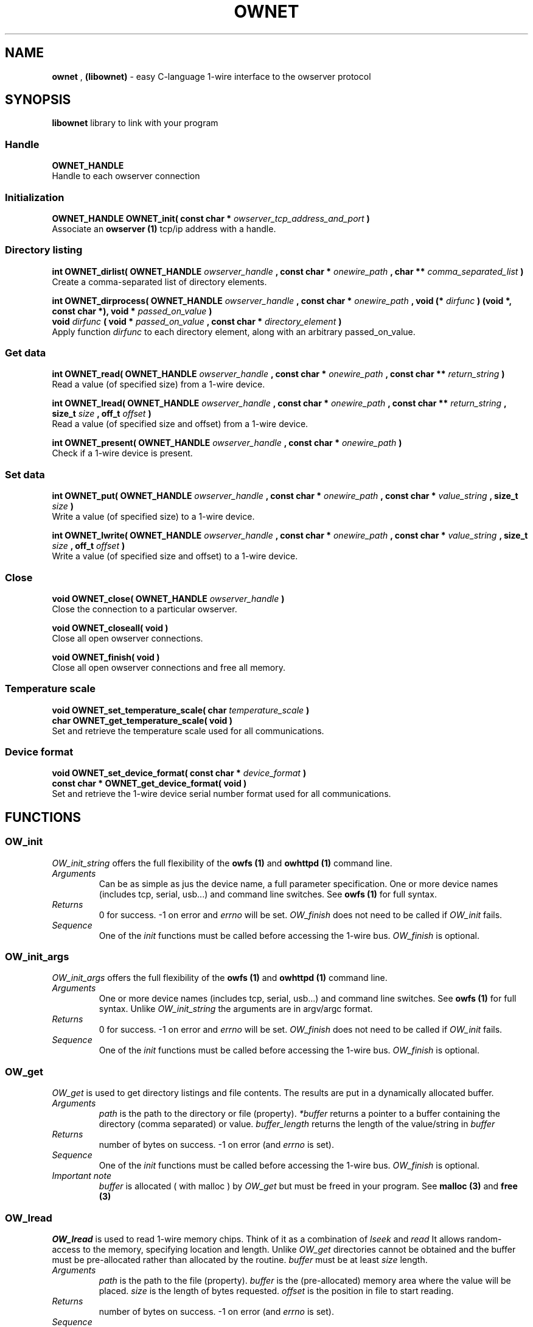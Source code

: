 '\"
'\" Copyright (c) 2008 Paul H Alfille, MD
'\" (palfille@gmail.com)
'\"
'\" Library manual page for the OWFS -- 1-wire filesystem package
'\" Based on Dallas Semiconductor, Inc's datasheets, and trial and error.
'\"
'\" Free for all use. No warranty. None. Use at your own risk.
'\"
.TH OWNET 1 2008 "OWFS Manpage" "One-Wire File System"
.SH NAME
.B ownet
,
.B (libownet)
\- easy C-language 1-wire interface to the owserver protocol
.SH SYNOPSIS
.B libownet
library to link with your program
.SS Handle
.B OWNET_HANDLE
.br
Handle to each owserver connection
.SS Initialization
.B OWNET_HANDLE OWNET_init( const char * 
.I owserver_tcp_address_and_port 
.B )
.br
Associate an 
.B owserver (1)
tcp/ip address with a handle.
.SS Directory listing
.B int OWNET_dirlist( OWNET_HANDLE 
.I owserver_handle 
.B , const char * 
.I onewire_path
.B , char ** 
.I comma_separated_list 
.B )
.br
Create a comma-separated list of directory elements.
.PP
.B int OWNET_dirprocess( OWNET_HANDLE 
.I owserver_handle 
.B , const char * 
.I onewire_path
.B , void (*
.I dirfunc
.B ) (void *, const char *), void * 
.I passed_on_value 
.B )
.br
.B void 
.I dirfunc
.B ( void *
.I passed_on_value
.B , const char *
.I directory_element
.B )
.br
Apply function 
.I dirfunc
to each directory element, along with an arbitrary passed_on_value.
.SS Get data
.B int OWNET_read( OWNET_HANDLE 
.I owserver_handle 
.B , const char * 
.I onewire_path
.B , const char ** 
.I return_string
.B )
.br
Read a value (of specified size) from a 1-wire device.
.PP
.B int OWNET_lread( OWNET_HANDLE 
.I owserver_handle 
.B , const char * 
.I onewire_path
.B , const char ** 
.I return_string
.B , size_t 
.I size
.B , off_t 
.I offset
.B )
.br
Read a value (of specified size and offset) from a 1-wire device.
.PP
.B int OWNET_present( OWNET_HANDLE 
.I owserver_handle 
.B , const char * 
.I onewire_path
.B )
.br
Check if a 1-wire device is present.
.SS Set data
.B int OWNET_put( OWNET_HANDLE 
.I owserver_handle 
.B , const char * 
.I onewire_path
.B , const char * 
.I value_string
.B , size_t 
.I size
.B )
.br
Write a value (of specified size) to a 1-wire device.
.PP
.B int OWNET_lwrite( OWNET_HANDLE 
.I owserver_handle 
.B , const char * 
.I onewire_path
.B , const char * 
.I value_string
.B , size_t 
.I size
.B , off_t 
.I offset
.B )
.br
Write a value (of specified size and offset) to a 1-wire device.
.SS Close
.B void OWNET_close( OWNET_HANDLE 
.I owserver_handle 
.B )
.br
Close the connection to a particular owserver.
.PP
.B void OWNET_closeall( void )
.br
Close all open owserver connections.
.PP
.B void OWNET_finish( void )
.br
Close all open owserver connections and free all memory.
.SS Temperature scale
.B void OWNET_set_temperature_scale( char 
.I temperature_scale
.B )
.br
.B char OWNET_get_temperature_scale( void )
.br
Set and retrieve the temperature scale used for all communications.
.SS Device format
.B void OWNET_set_device_format( const char * 
.I device_format
.B )
.br
.B const char * OWNET_get_device_format( void )
.br
Set and retrieve the 1-wire device serial number format used for all communications.
.SH FUNCTIONS
.SS OW_init
.I OW_init_string
offers the full flexibility of the
.B owfs (1)
and
.B owhttpd (1)
command line.
.TP
.I Arguments
Can be as simple as jus the device name, a full parameter specification.
One or more device names (includes tcp, serial, usb...) and command line switches. See
.B owfs (1)
for full syntax.
.TP
.I Returns
0 for success. \-1 on error and
.I errno
will be set.
.I OW_finish
does not need to be called if
.I OW_init
fails.
.TP
.I Sequence
One of the
.I init
functions must be called before accessing the 1-wire bus.
.I OW_finish
is optional.
.SS OW_init_args
.I OW_init_args
offers the full flexibility of the
.B owfs (1)
and
.B owhttpd (1)
command line.
.TP
.I Arguments
One or more device names (includes tcp, serial, usb...) and command line switches. See
.B owfs (1)
for full syntax. Unlike
.I OW_init_string
the arguments are in argv/argc format.
.TP
.I Returns
0 for success. \-1 on error and
.I errno
will be set.
.I OW_finish
does not need to be called if
.I OW_init
fails.
.TP
.I Sequence
One of the
.I init
functions must be called before accessing the 1-wire bus.
.I OW_finish
is optional.
.SS OW_get
.I OW_get
is used to get directory listings and file contents. The results are put in a dynamically allocated buffer.
.TP
.I Arguments
.I path
is the path to the directory or file (property).
.I *buffer
returns a pointer to a buffer containing the directory (comma separated) or value.
.I buffer_length
returns the length of the value/string in
.I buffer
.TP
.I Returns
number of bytes on success. \-1 on error (and
.I errno
is set).
.TP
.I Sequence
One of the
.I init
functions must be called before accessing the 1-wire bus.
.I OW_finish
is optional.
.TP
.I Important note
.I buffer
is allocated ( with malloc ) by
.I OW_get
but must be freed in your program. See
.B malloc (3)
and
.B free (3)
.SS OW_lread
.I OW_lread
is used to read 1-wire memory chips. Think of it as a combination of
.I lseek
and
.I read
It allows random-access to the memory, specifying location and length. Unlike
.I OW_get
directories cannot be obtained and the buffer must be pre-allocated rather than allocated by the routine.
.I buffer
must be at least
.I size
length.
.TP
.I Arguments
.I path
is the path to the file (property).
.I buffer
is the (pre-allocated) memory area where the value will be placed.
.I size
is the length of bytes requested.
.I offset
is the position in file to start reading.
.TP
.I Returns
number of bytes on success. \-1 on error (and
.I errno
is set).
.TP
.I Sequence
One of the
.I init
functions must be called before accessing the 1-wire bus.
.I OW_finish
is optional.
.SS OW_put
.I OW_put
is an easy way to write to 1-wire chips.
.TP
.I Arguments
.I path
is the path to the file (property).
.I buffer
is the value to be written.
.I buffer_length
is the length of the value
.I buffer.
.I Returns
number of bytes on success. \-1 on error (and
.I errno
is set).
.TP
.I Sequence
One of the
.I init
functions must be called before accessing the 1-wire bus.
.I OW_finish
is optional.
.SS OW_lwrite
.I OW_lwrite
is the companion of
.I OW_lread.
It allows writing to arbitrary positions in 1-wire memory.
Think of it as a combination of
.I lseek
and
.I write.
.I buffer
must be at least
.I size
length.
.TP
.I Arguments
.I path
is the path to the file (property).
.I buffer
is the data to be written.
.I size
is the length of bytes to be written.
.I offset
is the position in file to start writing.
.TP
.I Returns
number of bytes on success. \-1 on error (and
.I errno
is set).
.TP
.I Sequence
One of the
.I init
functions must be called before accessing the 1-wire bus.
.I OW_finish
is optional.
.SS OW_finish
.I OW_finish
cleans up the
.I OWFS
1-wire routines, releases devices and memory.
.TP
.I Arguments
None.
.TP
.I Returns
None
.TP
.I Sequence
.I OW_finish
is optional since cleanup is automatic on program exit.
.SH "DESCRIPTION"
'\"
'\" Copyright (c) 2003-2004 Paul H Alfille, MD
'\" (paul.alfille@gmail.com)
'\"
'\" Program manual page for the OWFS -- 1-wire filesystem package
'\" Based on Dallas Semiconductor, Inc's datasheets, and trial and error.
'\"
'\" Free for all use. No warranty. None. Use at your own risk.
'\"
.SS 1-Wire
.I 1-wire 
is a wiring protocol and series of devices designed and manufactured
by Dallas Semiconductor, Inc. The bus is a low-power low-speed low-connector
scheme where the data line can also provide power.
.PP
Each device is uniquely and unalterably numbered during manufacture. There are a wide variety
of devices, including memory, sensors (humidity, temperature, voltage,
contact, current), switches, timers and data loggers. More complex devices (like
thermocouple sensors) can be built with these basic devices. There are also
1-wire devices that have encryption included.
.PP
The 1-wire scheme uses a single 
.I bus master
and multiple
.I slaves
on the same wire. The bus master initiates all communication. The slaves can be 
individually discovered and addressed using their unique ID.
.PP
Bus masters come in a variety of configurations including serial, parallel, i2c, network or USB
adapters.
.SS OWFS design
.I OWFS
is a suite of programs that designed to make the 1-wire bus and its
devices easily accessible. The underlying principle is to create a virtual
filesystem, with the unique ID being the directory, and the individual
properties of the device are represented as simple files that can be read and written.
.PP 
Details of the individual slave or master design are hidden behind a consistent interface. The goal is to 
provide an easy set of tools for a software designer to create monitoring or control applications. There 
are some performance enhancements in the implementation, including data caching, parallel access to bus 
masters, and aggregation of device communication. Still the fundamental goal has been ease of use, flexibility
and correctness rather than speed.
.SS libowcapi
.B libowcapi (1)
is an encapsulation of the full
.B libow
library for C programs.
.PP
.B libowcapi (1)
allows a C program to use
.I OWFS
principles (consistent naming scheme, multiple adapters, devices, and compatibility) directly from a C program. There are analogous modules for other programming languages:
.TP
.I C
libowcapi
.TP
.I perl
owperl
.TP
.I php
owphp
.TP
.I python
owpython
.TP
.I tcl
owtcl
.SH EXAMPLE
/* Simple directory listing -- no error checking */
.br
#include <ownetapi.h>
.br
char * buf;
.br
size_t s ;
.br
OWNET_init("localhost:4304");
.br
OWNET_dirlist("/",&buf,&s) ;
.br
printf("Directory %s\n",buf);
.br
free(buf);
.br
OWNET_finish() ;
.SH SEE ALSO
.SS Programs
.B owfs (1) owhttpd (1) owftpd (1) owserver (1)
.B owdir (1) owread (1) owwrite (1) owpresent (1)
.B owtap (1)
.SS Configuration and testing
.B owfs (5) owfs.aliasfile (5) owtap (1) owmon (1)
.SS Language bindings
.B owtcl (3) owperl (3) owcapi (3)
.SS Clocks
.B DS1427 (3) DS1904(3) DS1994 (3) DS2404 (3) DS2404S (3) DS2415 (3) DS2417 (3)
.SS ID
.B DS2401 (3) DS2411 (3) DS1990A (3)
.SS Memory
.B DS1982 (3) DS1985 (3) DS1986 (3) DS1991 (3) DS1992 (3) DS1993 (3) DS1995 (3) DS1996 (3) DS2430A (3) DS2431 (3) DS2433 (3) DS2502 (3) DS2506 (3) DS28E04 (3) DS28EC20 (3)
.SS Switches
.B DS2405 (3) DS2406 (3) DS2408 (3) DS2409 (3) DS2413 (3) DS28EA00 (3)
.SS Temperature
.B DS1822 (3) DS1825 (3) DS1820 (3) DS18B20 (3) DS18S20 (3) DS1920 (3) DS1921 (3) DS1821 (3) DS28EA00 (3) DS28E04 (3)
.SS Humidity
.B DS1922 (3)
.SS Voltage
.B DS2450 (3)
.SS Resistance
.B DS2890 (3)
.SS Multifunction (current, voltage, temperature)
.B DS2436 (3) DS2437 (3) DS2438 (3) DS2751 (3) DS2755 (3) DS2756 (3) DS2760 (3) DS2770 (3) DS2780 (3) DS2781 (3) DS2788 (3) DS2784 (3)
.SS Counter
.B DS2423 (3)
.SS LCD Screen
.B LCD (3) DS2408 (3)
.SS Crypto
.B DS1977 (3)
.SS Pressure
.B DS2406 (3) -- TAI8570
.SH AVAILABILITY
http://www.owfs.org
.SH AUTHOR
Paul Alfille (paul.alfille@gmail.com)
